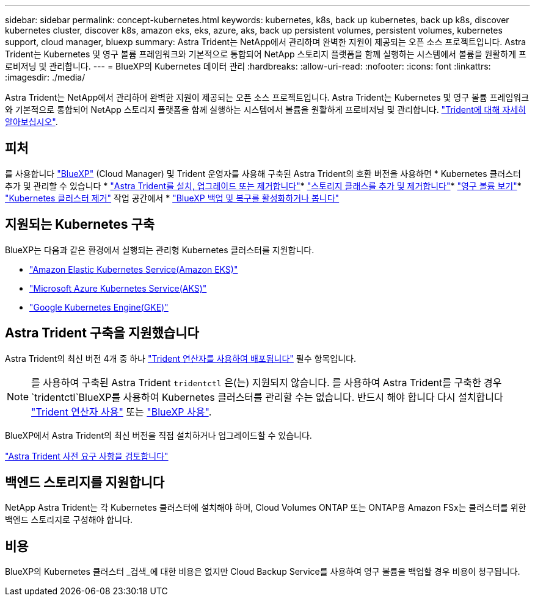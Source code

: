 ---
sidebar: sidebar 
permalink: concept-kubernetes.html 
keywords: kubernetes, k8s, back up kubernetes, back up k8s, discover kubernetes cluster, discover k8s, amazon eks, eks, azure, aks, back up persistent volumes, persistent volumes, kubernetes support, cloud manager, bluexp 
summary: Astra Trident는 NetApp에서 관리하며 완벽한 지원이 제공되는 오픈 소스 프로젝트입니다. Astra Trident는 Kubernetes 및 영구 볼륨 프레임워크와 기본적으로 통합되어 NetApp 스토리지 플랫폼을 함께 실행하는 시스템에서 볼륨을 원활하게 프로비저닝 및 관리합니다. 
---
= BlueXP의 Kubernetes 데이터 관리
:hardbreaks:
:allow-uri-read: 
:nofooter: 
:icons: font
:linkattrs: 
:imagesdir: ./media/


[role="lead"]
Astra Trident는 NetApp에서 관리하며 완벽한 지원이 제공되는 오픈 소스 프로젝트입니다. Astra Trident는 Kubernetes 및 영구 볼륨 프레임워크와 기본적으로 통합되어 NetApp 스토리지 플랫폼을 함께 실행하는 시스템에서 볼륨을 원활하게 프로비저닝 및 관리합니다. link:https://docs.netapp.com/us-en/trident/index.html["Trident에 대해 자세히 알아보십시오"^].



== 피처

를 사용합니다 link:https://docs.netapp.com/us-en/cloud-manager-setup-admin/index.html["BlueXP"^] (Cloud Manager) 및 Trident 운영자를 사용해 구축된 Astra Trident의 호환 버전을 사용하면 * Kubernetes 클러스터 추가 및 관리할 수 있습니다 * link:./task/task-k8s-manage-trident.html["Astra Trident를 설치, 업그레이드 또는 제거합니다"]* link:./task/task-k8s-manage-storage-classes.html["스토리지 클래스를 추가 및 제거합니다"]* link:./task/task-k8s-manage-persistent-volumes.html["영구 볼륨 보기"]* link:./task/task-k8s-manage-remove-cluster.html["Kubernetes 클러스터 제거"] 작업 공간에서 * link:./task/task-kubernetes-enable-services.html["BlueXP 백업 및 복구를 활성화하거나 봅니다"]



== 지원되는 Kubernetes 구축

BlueXP는 다음과 같은 환경에서 실행되는 관리형 Kubernetes 클러스터를 지원합니다.

* link:./requirements/kubernetes-reqs-aws.html["Amazon Elastic Kubernetes Service(Amazon EKS)"]
* link:./requirements/kubernetes-reqs-aks.html["Microsoft Azure Kubernetes Service(AKS)"]
* link:./requirements/kubernetes-reqs-gke.html["Google Kubernetes Engine(GKE)"]




== Astra Trident 구축을 지원했습니다

Astra Trident의 최신 버전 4개 중 하나 link:https://docs.netapp.com/us-en/trident/trident-get-started/kubernetes-deploy-operator.html["Trident 연산자를 사용하여 배포됩니다"^] 필수 항목입니다.


NOTE: 를 사용하여 구축된 Astra Trident `tridentctl` 은(는) 지원되지 않습니다. 를 사용하여 Astra Trident를 구축한 경우 `tridentctl`BlueXP를 사용하여 Kubernetes 클러스터를 관리할 수는 없습니다. 반드시 해야 합니다  다시 설치합니다 link:https://docs.netapp.com/us-en/trident/trident-get-started/kubernetes-deploy-operator.html["Trident 연산자 사용"^] 또는 link:./task/task-k8s-manage-trident.html["BlueXP 사용"].

BlueXP에서 Astra Trident의 최신 버전을 직접 설치하거나 업그레이드할 수 있습니다.

link:https://docs.netapp.com/us-en/trident/trident-get-started/requirements.html["Astra Trident 사전 요구 사항을 검토합니다"^]



== 백엔드 스토리지를 지원합니다

NetApp Astra Trident는 각 Kubernetes 클러스터에 설치해야 하며, Cloud Volumes ONTAP 또는 ONTAP용 Amazon FSx는 클러스터를 위한 백엔드 스토리지로 구성해야 합니다.



== 비용

BlueXP의 Kubernetes 클러스터 _검색_에 대한 비용은 없지만 Cloud Backup Service를 사용하여 영구 볼륨을 백업할 경우 비용이 청구됩니다.
